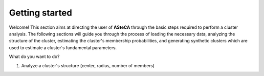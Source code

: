 .. _getting_started:

Getting started
###############

Welcome! This section aims at directing the user of **ASteCA** through the basic
steps required to perform a cluster analysis. The following sections will guide
you through the process of loading the necessary data, analyzing the structure of the
cluster, estimating the cluster's membership probabilities, and generating synthetic
clusters which are used to estimate a cluster's fundamental parameters.


What do you want to  do?

1. Analyze a cluster's structure (center, radius, number of members)
